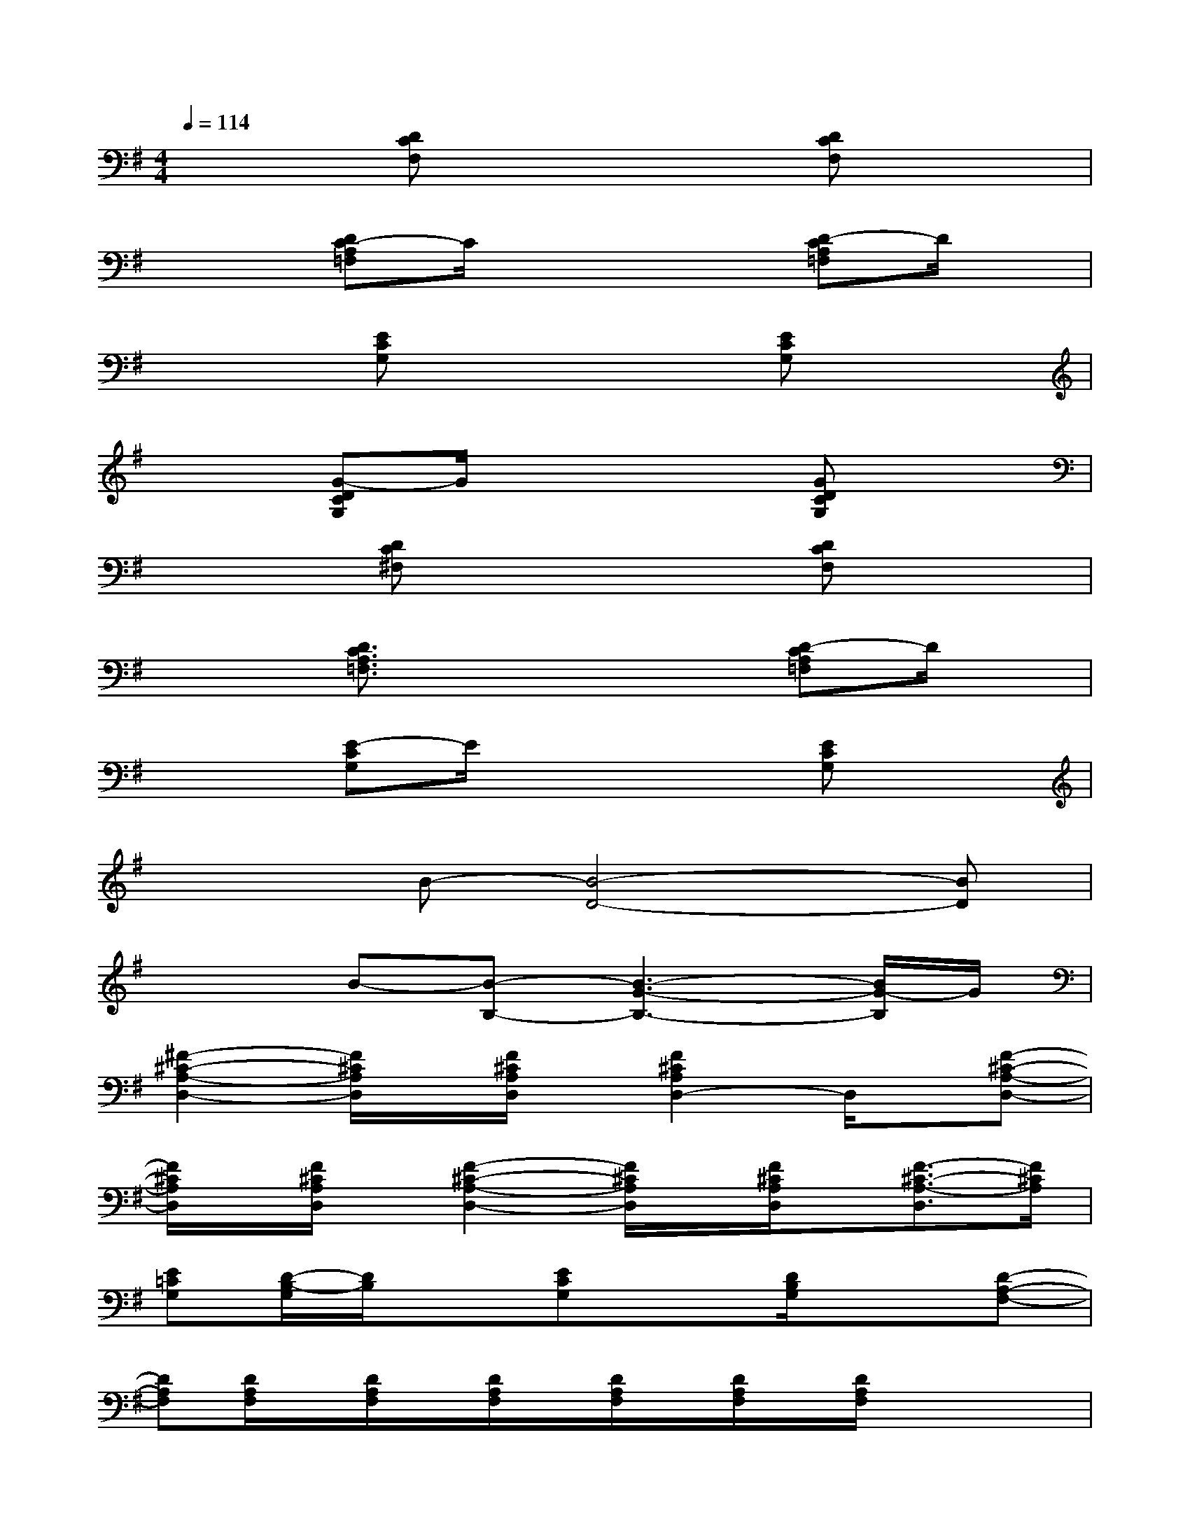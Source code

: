 X:1
T:
M:4/4
L:1/8
Q:1/4=114
K:G%1sharps
V:1
x2[DCF,]x3[DCF,]x|
x2[DC-A,=F,]C/2x2x/2[D-CA,=F,]D/2x/2|
x2[ECG,]x3[ECG,]x|
x2[G-DCG,]G/2x2x/2[GDCG,]x|
x2[DC^F,]x3[DCF,]x|
x2[D3/2C3/2A,3/2=F,3/2]x2x/2[D-CA,=F,]D/2x/2|
x2[E-CG,]E/2x2x/2[ECG,]x|
x2B-[B4-D4-][BD]|
x2B-[B-B,-][B3-G3-B,3-][B/2G/2-B,/2]G/2|
[^F2-^C2-A,2-D,2-][F/2^C/2A,/2D,/2]x/2[F/2^C/2A,/2D,/2]x/2[F2^C2A,2D,2-]D,/2x/2[F-^C-A,-D,-]|
[F/2^C/2A,/2D,/2]x/2[F/2^C/2A,/2D,/2]x/2[F2-^C2-A,2-D,2-][F/2^C/2A,/2D,/2]x/2[F/2^C/2A,/2D,/2]x/2[F3/2-^C3/2-A,3/2-D,3/2][F/2^C/2A,/2]|
[E=CG,][D/2-B,/2-G,/2][D/2B,/2]x[ECG,]x[D/2B,/2G,/2]x3/2[D-A,-F,-]|
[DA,F,][D/2A,/2F,/2]x/2[D/2A,/2F,/2]x/2[D/2A,/2F,/2]x/2[D/2A,/2F,/2]x/2[D/2A,/2F,/2]x/2[D/2A,/2F,/2]x/2x/2x/2|
G,/2x/2x[D/2B,/2G,/2]x/2x[D/2B,/2G,/2]x/2x[D/2B,/2G,/2]x/2x|
G,/2x/2x[=F/2C/2A,/2]x/2x[=F/2C/2A,/2]x/2x[=F/2C/2A,/2]x/2x|
G,/2x/2x[E/2C/2G,/2]x/2x[E/2C/2G,/2]x/2x[E/2C/2G,/2]x/2x